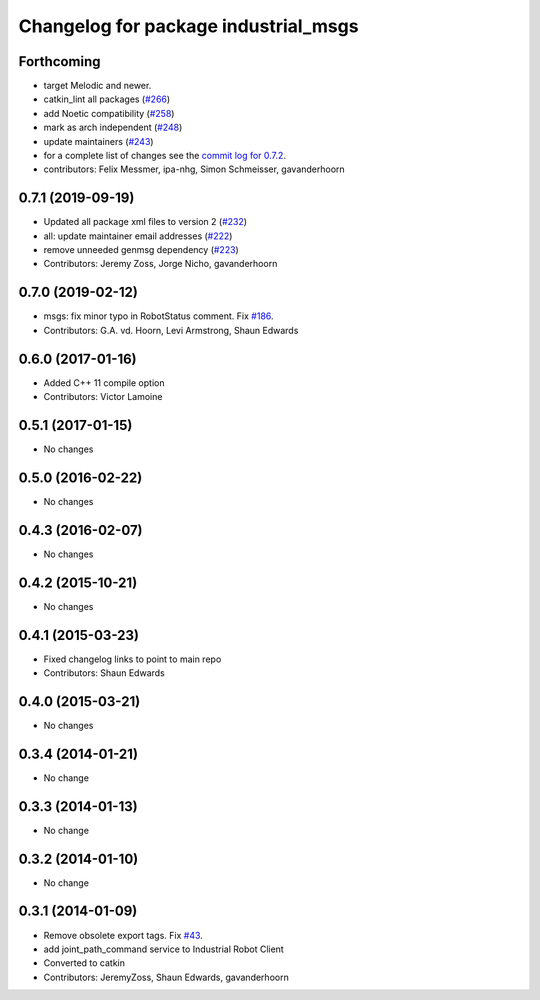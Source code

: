 ^^^^^^^^^^^^^^^^^^^^^^^^^^^^^^^^^^^^^
Changelog for package industrial_msgs
^^^^^^^^^^^^^^^^^^^^^^^^^^^^^^^^^^^^^

Forthcoming
-----------
* target Melodic and newer.
* catkin_lint all packages (`#266 <https://github.com/ros-industrial/industrial_core/issues/266>`_)
* add Noetic compatibility (`#258 <https://github.com/ros-industrial/industrial_core/issues/258>`_)
* mark as arch independent (`#248 <https://github.com/ros-industrial/industrial_core/issues/248>`_)
* update maintainers (`#243 <https://github.com/ros-industrial/industrial_core/issues/243>`_)
* for a complete list of changes see the `commit log for 0.7.2 <https://github.com/ros-industrial/industrial_core/compare/0.7.1...0.7.2>`_.
* contributors: Felix Messmer, ipa-nhg, Simon Schmeisser, gavanderhoorn

0.7.1 (2019-09-19)
------------------
* Updated all package xml files to version 2 (`#232 <https://github.com/ros-industrial/industrial_core/issues/232>`_)
* all: update maintainer email addresses (`#222 <https://github.com/ros-industrial/industrial_core/issues/222>`_)
* remove unneeded genmsg dependency (`#223 <https://github.com/ros-industrial/industrial_core/issues/223>`_)
* Contributors: Jeremy Zoss, Jorge Nicho, gavanderhoorn

0.7.0 (2019-02-12)
------------------
* msgs: fix minor typo in RobotStatus comment. Fix `#186 <https://github.com/ros-industrial/industrial_core/issues/186>`_.
* Contributors: G.A. vd. Hoorn, Levi Armstrong, Shaun Edwards

0.6.0 (2017-01-16)
------------------
* Added C++ 11 compile option
* Contributors: Victor Lamoine

0.5.1 (2017-01-15)
------------------
* No changes

0.5.0 (2016-02-22)
------------------
* No changes

0.4.3 (2016-02-07)
------------------
* No changes

0.4.2 (2015-10-21)
------------------
* No changes

0.4.1 (2015-03-23)
------------------
* Fixed changelog links to point to main repo
* Contributors: Shaun Edwards

0.4.0 (2015-03-21)
------------------
* No changes

0.3.4 (2014-01-21)
------------------
* No change

0.3.3 (2014-01-13)
------------------
* No change

0.3.2 (2014-01-10)
------------------
* No change

0.3.1 (2014-01-09)
------------------
* Remove obsolete export tags. Fix `#43 <https://github.com/ros-industrial/industrial_core/issues/43>`_.
* add joint_path_command service to Industrial Robot Client
* Converted to catkin
* Contributors: JeremyZoss, Shaun Edwards, gavanderhoorn
